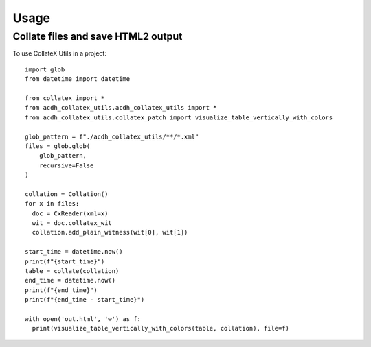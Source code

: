 =====
Usage
=====

Collate files and save HTML2 output
--------

To use CollateX Utils in a project::

    import glob
    from datetime import datetime

    from collatex import *
    from acdh_collatex_utils.acdh_collatex_utils import *
    from acdh_collatex_utils.collatex_patch import visualize_table_vertically_with_colors

    glob_pattern = f"./acdh_collatex_utils/**/*.xml"
    files = glob.glob(
        glob_pattern,
        recursive=False
    )

    collation = Collation()
    for x in files:
      doc = CxReader(xml=x)
      wit = doc.collatex_wit
      collation.add_plain_witness(wit[0], wit[1])

    start_time = datetime.now()
    print(f"{start_time}")
    table = collate(collation)
    end_time = datetime.now()
    print(f"{end_time}")
    print(f"{end_time - start_time}")

    with open('out.html', 'w') as f:
      print(visualize_table_vertically_with_colors(table, collation), file=f)
